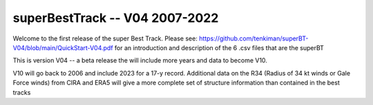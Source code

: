 superBestTrack -- V04 2007-2022
===============================

Welcome to the first release of the super Best Track. Please see: https://github.com/tenkiman/superBT-V04/blob/main/QuickStart-V04.pdf
for an introduction and description of the 6 .csv files that are the superBT

This is version V04 -- a beta release the will include more years and data to become V10.

V10 will go back to 2006 and include 2023 for a 17-y record. Additional data on the R34 (Radius of 34 kt winds or Gale Force winds) from CIRA and ERA5 will give a more complete set of structure information than contained in the best tracks

